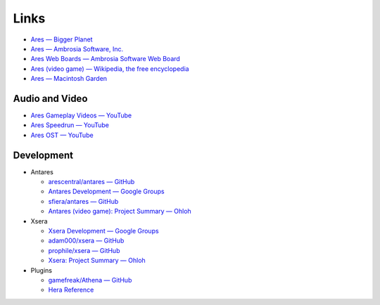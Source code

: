 Links
=====

*   `Ares — Bigger Planet <http://biggerplanet.com/ares>`_
*   `Ares — Ambrosia Software, Inc. <http://www.ambrosiasw.com/games/ares/>`_
*   `Ares Web Boards — Ambrosia Software Web Board <http://www.ambrosiasw.com/forums/index.php?showforum=88>`_
*   `Ares (video game) — Wikipedia, the free encyclopedia <http://en.wikipedia.org/wiki/Ares_(video_game)>`_
*   `Ares — Macintosh Garden <http://macintoshgarden.org/games/ares>`_

Audio and Video
---------------
*   `Ares Gameplay Videos — YouTube <http://www.youtube.com/playlist?list=PLB566F1ACF8B9F80C>`_
*   `Ares Speedrun — YouTube <http://www.youtube.com/playlist?list=PLB569D1DCEA1423FE>`_
*   `Ares OST — YouTube <http://www.youtube.com/playlist?list=PLD7FC01239894D0A0>`_

Development
-----------

*   Antares

    +   `arescentral/antares — GitHub <https://github.com/arescentral/antares>`_
    +   `Antares Development — Google Groups <https://groups.google.com/a/arescentral.org/group/antares-dev>`_
    +   `sfiera/antares — GitHub <https://github.com/sfiera/antares>`_
    +   `Antares (video game): Project Summary — Ohloh <https://ohloh.net/p/antares>`_

*   Xsera

    +   `Xsera Development — Google Groups <https://groups.google.com/group/xsera-dev>`_
    +   `adam000/xsera — GitHub <https://github.com/adam000/xsera>`_
    +   `prophile/xsera — GitHub <https://github.com/prophile/xsera>`_
    +   `Xsera: Project Summary — Ohloh <https://ohloh.net/p/xsera>`_

*   Plugins

    +   `gamefreak/Athena — GitHub <https://github.com/gamefreak/Athena>`_
    +   `Hera Reference <http://hera.arescentral.org/>`_
